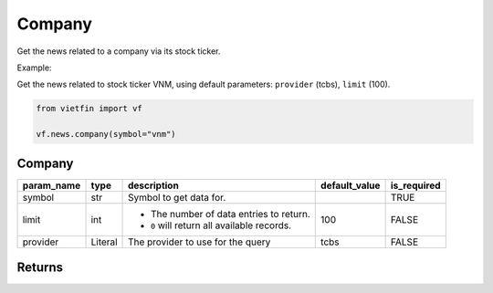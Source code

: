 Company
=======

Get the news related to a company via its stock ticker.

Example:

Get the news related to stock ticker VNM, using default parameters: ``provider`` (tcbs), ``limit`` (100).

.. code-block:: python

    from vietfin import vf

    vf.news.company(symbol="vnm")

Company
-------

============ ================= ============================================ =============== ============= 
 param_name   type              description                                  default_value   is_required  
============ ================= ============================================ =============== ============= 
 symbol       str               Symbol to get data for.                                      TRUE         
 limit        int               - The number of data entries to return.      100             FALSE
                                - ``0`` will return all available records.         
 provider     Literal           The provider to use for the query            tcbs            FALSE         
============ ================= ============================================ =============== ============= 

Returns
-------

.. tab-set::

    .. tab-item:: TCBS

        ==================== ========== ======================================================= 
         field_name           type       description                                            
        ==================== ========== ======================================================= 
         date_published       datetime   Date and time when the news article was published.     
         title                str        Title of the news article.                             
         source               str        Source of the news article.                            
         price                float      Price of the stock at that moment.                     
         price_change         float      Price change of the stock.                             
         price_change_ratio   float      Price change ratio of the stock.                       
         symbol               str        Symbol representing the entity requested in the data.  
        ==================== ========== ======================================================= 
